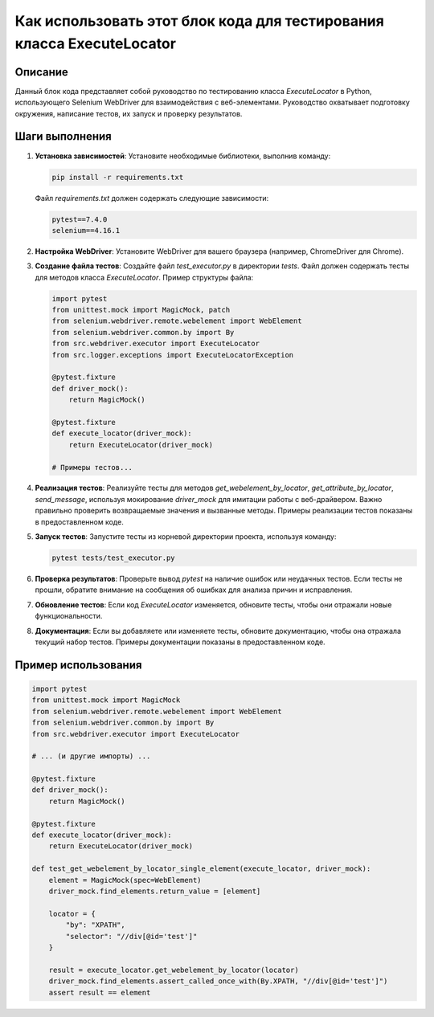Как использовать этот блок кода для тестирования класса ExecuteLocator
===================================================================================

Описание
-------------------------
Данный блок кода представляет собой руководство по тестированию класса `ExecuteLocator` в Python, использующего Selenium WebDriver для взаимодействия с веб-элементами. Руководство охватывает подготовку окружения, написание тестов, их запуск и проверку результатов.

Шаги выполнения
-------------------------
1. **Установка зависимостей**: Установите необходимые библиотеки, выполнив команду:

   .. code-block:: bash

       pip install -r requirements.txt

   Файл `requirements.txt` должен содержать следующие зависимости:

   .. code-block:: text

       pytest==7.4.0
       selenium==4.16.1

2. **Настройка WebDriver**: Установите WebDriver для вашего браузера (например, ChromeDriver для Chrome).

3. **Создание файла тестов**: Создайте файл `test_executor.py` в директории `tests`. Файл должен содержать тесты для методов класса `ExecuteLocator`. Пример структуры файла:

   .. code-block:: python

       import pytest
       from unittest.mock import MagicMock, patch
       from selenium.webdriver.remote.webelement import WebElement
       from selenium.webdriver.common.by import By
       from src.webdriver.executor import ExecuteLocator
       from src.logger.exceptions import ExecuteLocatorException

       @pytest.fixture
       def driver_mock():
           return MagicMock()

       @pytest.fixture
       def execute_locator(driver_mock):
           return ExecuteLocator(driver_mock)

       # Примеры тестов...

4. **Реализация тестов**:  Реализуйте тесты для методов `get_webelement_by_locator`, `get_attribute_by_locator`, `send_message`, используя мокирование `driver_mock` для имитации работы с веб-драйвером. Важно правильно проверить возвращаемые значения и вызванные методы.  Примеры реализации тестов показаны в предоставленном коде.

5. **Запуск тестов**: Запустите тесты из корневой директории проекта, используя команду:

   .. code-block:: bash

       pytest tests/test_executor.py

6. **Проверка результатов**: Проверьте вывод `pytest` на наличие ошибок или неудачных тестов.  Если тесты не прошли, обратите внимание на сообщения об ошибках для анализа причин и исправления.

7. **Обновление тестов**: Если код `ExecuteLocator` изменяется, обновите тесты, чтобы они отражали новые функциональности.

8. **Документация**: Если вы добавляете или изменяете тесты, обновите документацию, чтобы она отражала текущий набор тестов.  Примеры документации показаны в предоставленном коде.


Пример использования
-------------------------
.. code-block:: python

    import pytest
    from unittest.mock import MagicMock
    from selenium.webdriver.remote.webelement import WebElement
    from selenium.webdriver.common.by import By
    from src.webdriver.executor import ExecuteLocator

    # ... (и другие импорты) ...

    @pytest.fixture
    def driver_mock():
        return MagicMock()

    @pytest.fixture
    def execute_locator(driver_mock):
        return ExecuteLocator(driver_mock)

    def test_get_webelement_by_locator_single_element(execute_locator, driver_mock):
        element = MagicMock(spec=WebElement)
        driver_mock.find_elements.return_value = [element]

        locator = {
            "by": "XPATH",
            "selector": "//div[@id='test']"
        }

        result = execute_locator.get_webelement_by_locator(locator)
        driver_mock.find_elements.assert_called_once_with(By.XPATH, "//div[@id='test']")
        assert result == element